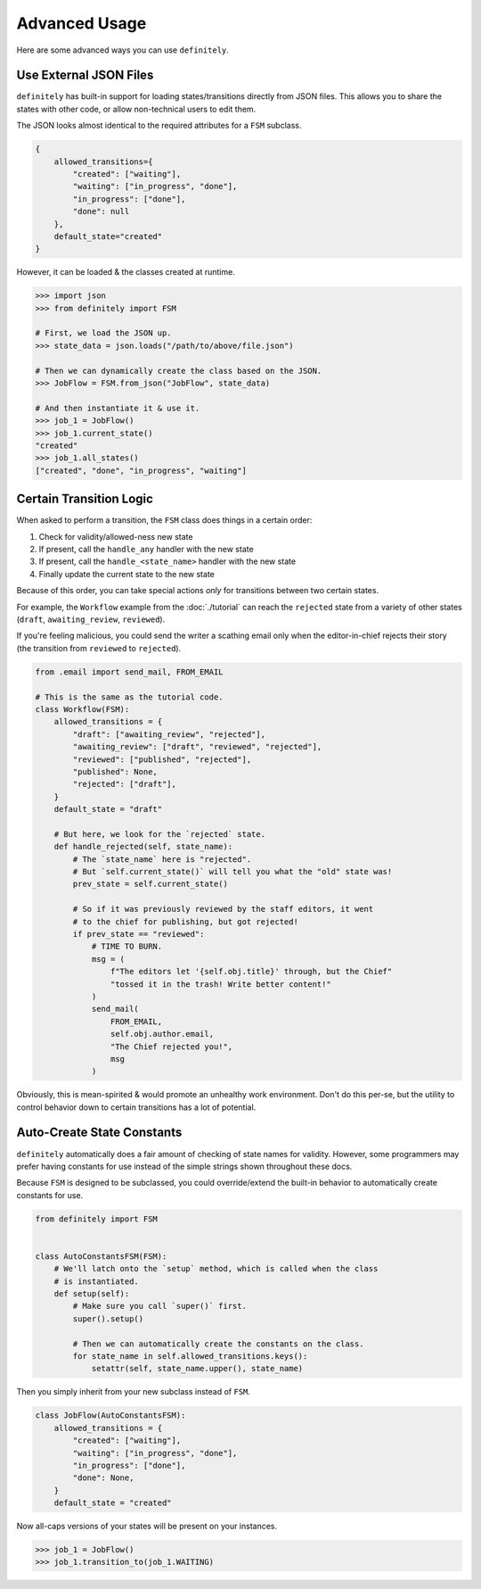 Advanced Usage
==============

Here are some advanced ways you can use ``definitely``.


Use External JSON Files
-----------------------

``definitely`` has built-in support for loading states/transitions directly
from JSON files. This allows you to share the states with other code, or allow
non-technical users to edit them.

The JSON looks almost identical to the required attributes for a ``FSM``
subclass.

.. code-block:: javascript

    {
        allowed_transitions={
            "created": ["waiting"],
            "waiting": ["in_progress", "done"],
            "in_progress": ["done"],
            "done": null
        },
        default_state="created"
    }

However, it can be loaded & the classes created at runtime.

.. code-block:: python

    >>> import json
    >>> from definitely import FSM

    # First, we load the JSON up.
    >>> state_data = json.loads("/path/to/above/file.json")

    # Then we can dynamically create the class based on the JSON.
    >>> JobFlow = FSM.from_json("JobFlow", state_data)

    # And then instantiate it & use it.
    >>> job_1 = JobFlow()
    >>> job_1.current_state()
    "created"
    >>> job_1.all_states()
    ["created", "done", "in_progress", "waiting"]


Certain Transition Logic
------------------------

When asked to perform a transition, the ``FSM`` class does things in a certain
order:

#. Check for validity/allowed-ness new state
#. If present, call the ``handle_any`` handler with the new state
#. If present, call the ``handle_<state_name>`` handler with the new state
#. Finally update the current state to the new state

Because of this order, you can take special actions *only* for transitions
between two certain states.

For example, the ``Workflow`` example from the :doc:`./tutorial` can reach
the ``rejected`` state from a variety of other states (``draft``,
``awaiting_review``, ``reviewed``).

If you're feeling malicious, you could send the writer a scathing email
only when the editor-in-chief rejects their story (the transition from
``reviewed`` to ``rejected``).

.. code-block:: python

    from .email import send_mail, FROM_EMAIL

    # This is the same as the tutorial code.
    class Workflow(FSM):
        allowed_transitions = {
            "draft": ["awaiting_review", "rejected"],
            "awaiting_review": ["draft", "reviewed", "rejected"],
            "reviewed": ["published", "rejected"],
            "published": None,
            "rejected": ["draft"],
        }
        default_state = "draft"

        # But here, we look for the `rejected` state.
        def handle_rejected(self, state_name):
            # The `state_name` here is "rejected".
            # But `self.current_state()` will tell you what the "old" state was!
            prev_state = self.current_state()

            # So if it was previously reviewed by the staff editors, it went
            # to the chief for publishing, but got rejected!
            if prev_state == "reviewed":
                # TIME TO BURN.
                msg = (
                    f"The editors let '{self.obj.title}' through, but the Chief"
                    "tossed it in the trash! Write better content!"
                )
                send_mail(
                    FROM_EMAIL,
                    self.obj.author.email,
                    "The Chief rejected you!",
                    msg
                )

Obviously, this is mean-spirited & would promote an unhealthy work environment.
Don't do this per-se, but the utility to control behavior down to certain
transitions has a lot of potential.


Auto-Create State Constants
---------------------------

``definitely`` automatically does a fair amount of checking of state names for
validity. However, some programmers may prefer having constants for use instead
of the simple strings shown throughout these docs.

Because ``FSM`` is designed to be subclassed, you could override/extend the
built-in behavior to automatically create constants for use.

.. code-block:: python

    from definitely import FSM


    class AutoConstantsFSM(FSM):
        # We'll latch onto the `setup` method, which is called when the class
        # is instantiated.
        def setup(self):
            # Make sure you call `super()` first.
            super().setup()

            # Then we can automatically create the constants on the class.
            for state_name in self.allowed_transitions.keys():
                setattr(self, state_name.upper(), state_name)

Then you simply inherit from your new subclass instead of ``FSM``.

.. code-block:: python

    class JobFlow(AutoConstantsFSM):
        allowed_transitions = {
            "created": ["waiting"],
            "waiting": ["in_progress", "done"],
            "in_progress": ["done"],
            "done": None,
        }
        default_state = "created"

Now all-caps versions of your states will be present on your instances.

.. code-block:: python

    >>> job_1 = JobFlow()
    >>> job_1.transition_to(job_1.WAITING)

